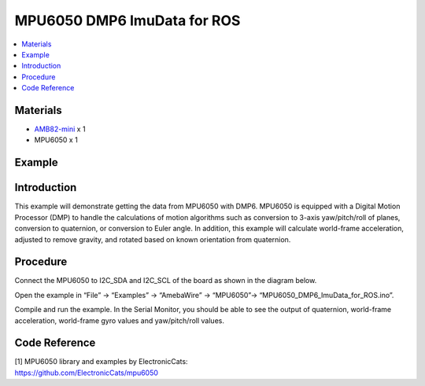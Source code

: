 MPU6050 DMP6 ImuData for ROS
============================

.. contents::
  :local:
  :depth: 2

Materials
---------

-  `AMB82-mini <https://www.amebaiot.com/en/where-to-buy-link/#buy_amb82_mini>`_ x 1

-  MPU6050 x 1

Example
-------

Introduction
------------

This example will demonstrate getting the data from MPU6050 with DMP6.
MPU6050 is equipped with a Digital Motion Processor (DMP) to handle the
calculations of motion algorithms such as conversion to 3-axis
yaw/pitch/roll of planes, conversion to quaternion, or conversion to
Euler angle. In addition, this example will calculate world-frame
acceleration, adjusted to remove gravity, and rotated based on known
orientation from quaternion.

Procedure
---------

Connect the MPU6050 to I2C_SDA and I2C_SCL of the board as shown in the diagram below.

|image01|

Open the example in “File” -> “Examples” -> “AmebaWire” -> “MPU6050”-> “MPU6050_DMP6_ImuData_for_ROS.ino”.

|image02|

Compile and run the example. In the Serial Monitor, you should be able
to see the output of quaternion, world-frame acceleration, world-frame
gyro values and yaw/pitch/roll values.

|image03|

Code Reference
--------------

| [1] MPU6050 library and examples by ElectronicCats:
| https://github.com/ElectronicCats/mpu6050

.. |image01| image:: ../../../_static/amebapro2/Example_Guides/I2C/MPU6050_DMP6_IMU_Data_for_ROS/image01.png
   :width: 1186 px
   :height: 860 px
   :scale: 70%
.. |image02| image:: ../../../_static/amebapro2/Example_Guides/I2C/MPU6050_DMP6_IMU_Data_for_ROS/image02.png
   :width: 602 px
   :height: 606 px
.. |image03| image:: ../../../_static/amebapro2/Example_Guides/I2C/MPU6050_DMP6_IMU_Data_for_ROS/image03.png
   :width: 546 px
   :height: 284 px

